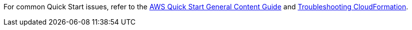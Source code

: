 //Add any unique troubleshooting steps here.

For common Quick Start issues, refer to the http://general-content-file[AWS Quick Start General Content Guide^] and https://docs.aws.amazon.com/AWSCloudFormation/latest/UserGuide/troubleshooting.html[Troubleshooting CloudFormation^].
